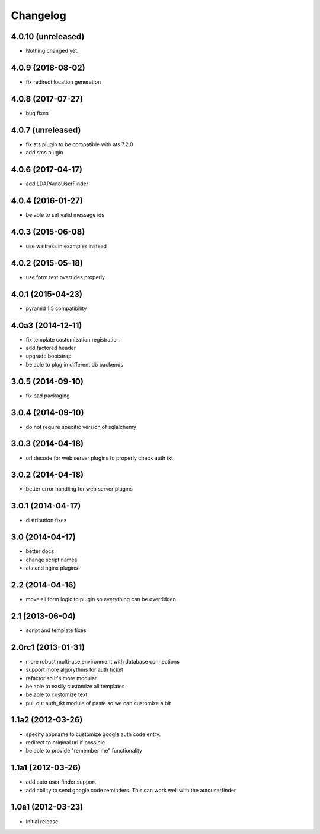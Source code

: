 Changelog
=========

4.0.10 (unreleased)
-------------------

- Nothing changed yet.


4.0.9 (2018-08-02)
------------------

- fix redirect location generation

4.0.8 (2017-07-27)
------------------

- bug fixes

4.0.7 (unreleased)
------------------

- fix ats plugin to be compatible with ats 7.2.0
- add sms plugin

4.0.6 (2017-04-17)
------------------

- add LDAPAutoUserFinder

4.0.4 (2016-01-27)
------------------

- be able to set valid message ids

4.0.3 (2015-06-08)
------------------

- use waitress in examples instead

4.0.2 (2015-05-18)
------------------

- use form text overrides properly

4.0.1 (2015-04-23)
------------------

- pyramid 1.5 compatibility

4.0a3 (2014-12-11)
------------------

- fix template customization registration

- add factored header

- upgrade bootstrap

- be able to plug in different db backends


3.0.5 (2014-09-10)
------------------

- fix bad packaging


3.0.4 (2014-09-10)
------------------

- do not require specific version of sqlalchemy


3.0.3 (2014-04-18)
------------------

- url decode for web server plugins to properly check auth tkt

3.0.2 (2014-04-18)
------------------

- better error handling for web server plugins

3.0.1 (2014-04-17)
------------------

- distribution fixes

3.0 (2014-04-17)
----------------

- better docs
- change script names
- ats and nginx plugins


2.2 (2014-04-16)
----------------

- move all form logic to plugin so everything can be overridden

2.1 (2013-06-04)
----------------

- script and template fixes

2.0rc1 (2013-01-31)
-------------------

- more robust multi-use environment with database connections

- support more algorythms for auth ticket

- refactor so it's more modular

- be able to easily customize all templates

- be able to customize text

- pull out auth_tkt module of paste so we can customize a bit

1.1a2 (2012-03-26)
------------------

- specify appname to customize google auth code entry.

- redirect to original url if possible

- be able to provide "remember me" functionality


1.1a1 (2012-03-26)
------------------

- add auto user finder support

- add ability to send google code reminders. This
  can work well with the autouserfinder


1.0a1 (2012-03-23)
------------------

- Initial release
